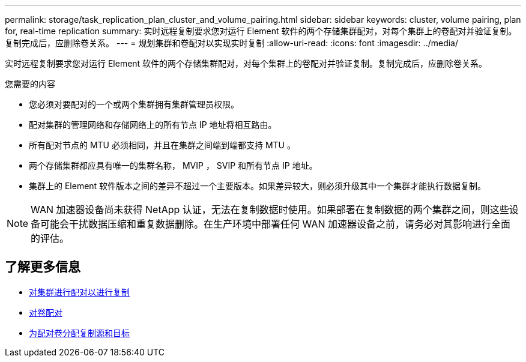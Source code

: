 ---
permalink: storage/task_replication_plan_cluster_and_volume_pairing.html 
sidebar: sidebar 
keywords: cluster, volume pairing, plan for, real-time replication 
summary: 实时远程复制要求您对运行 Element 软件的两个存储集群配对，对每个集群上的卷配对并验证复制。复制完成后，应删除卷关系。 
---
= 规划集群和卷配对以实现实时复制
:allow-uri-read: 
:icons: font
:imagesdir: ../media/


[role="lead"]
实时远程复制要求您对运行 Element 软件的两个存储集群配对，对每个集群上的卷配对并验证复制。复制完成后，应删除卷关系。

.您需要的内容
* 您必须对要配对的一个或两个集群拥有集群管理员权限。
* 配对集群的管理网络和存储网络上的所有节点 IP 地址将相互路由。
* 所有配对节点的 MTU 必须相同，并且在集群之间端到端都支持 MTU 。
* 两个存储集群都应具有唯一的集群名称， MVIP ， SVIP 和所有节点 IP 地址。
* 集群上的 Element 软件版本之间的差异不超过一个主要版本。如果差异较大，则必须升级其中一个集群才能执行数据复制。



NOTE: WAN 加速器设备尚未获得 NetApp 认证，无法在复制数据时使用。如果部署在复制数据的两个集群之间，则这些设备可能会干扰数据压缩和重复数据删除。在生产环境中部署任何 WAN 加速器设备之前，请务必对其影响进行全面的评估。



== 了解更多信息

* xref:task_replication_pair_clusters.adoc[对集群进行配对以进行复制]
* xref:task_replication_pair_volumes.adoc[对卷配对]
* xref:task_replication_assign_replication_source_and_target_to_paired_volumes.adoc[为配对卷分配复制源和目标]

